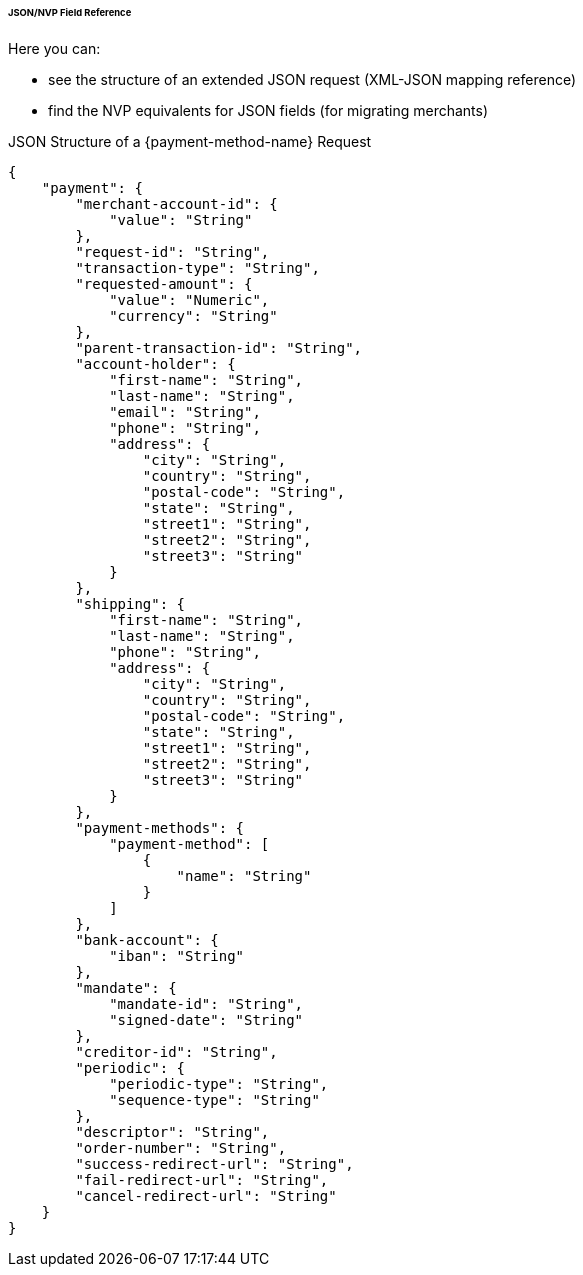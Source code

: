 ====== JSON/NVP Field Reference

Here you can:

- see the structure of an extended JSON request (XML-JSON mapping reference)
- find the NVP equivalents for JSON fields (for migrating merchants)

//-

.JSON Structure of a {payment-method-name} Request

[source,json,subs=attributes+]
----
{
    "payment": {
        "merchant-account-id": {
            "value": "String"
        },
        "request-id": "String",
        "transaction-type": "String",
        "requested-amount": {
            "value": "Numeric",
            "currency": "String"
        },
        "parent-transaction-id": "String",
        "account-holder": {
            "first-name": "String",
            "last-name": "String",
            "email": "String",
            "phone": "String",
            "address": {
                "city": "String",
                "country": "String",
                "postal-code": "String",
                "state": "String",
                "street1": "String",
                "street2": "String",
                "street3": "String"
            }
        },
        "shipping": {
            "first-name": "String",
            "last-name": "String",
            "phone": "String",
            "address": {
                "city": "String",
                "country": "String",
                "postal-code": "String",
                "state": "String",
                "street1": "String",
                "street2": "String",
                "street3": "String"
            }
        },
        "payment-methods": {
            "payment-method": [
                {
                    "name": "String"
                }
            ]
        },
        "bank-account": {
            "iban": "String"
        },
        "mandate": {
            "mandate-id": "String",
            "signed-date": "String"
        },
        "creditor-id": "String",
        "periodic": {
            "periodic-type": "String",
            "sequence-type": "String"
        },
        "descriptor": "String",
        "order-number": "String",
        "success-redirect-url": "String",
        "fail-redirect-url": "String",
        "cancel-redirect-url": "String"
    }
}
----

//-